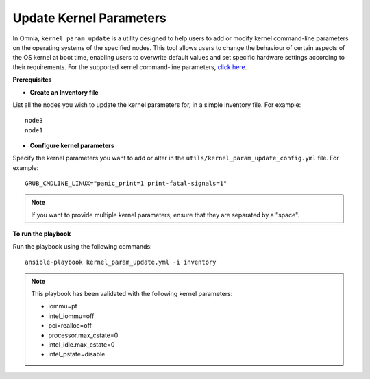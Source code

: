 Update Kernel Parameters
========================

In Omnia, ``kernel_param_update`` is a utility designed to help users to add or modify kernel command-line parameters on the operating systems of the specified nodes. This tool allows users to change the behaviour of certain aspects of the OS kernel at boot time, enabling users to overwrite default values and set specific hardware settings according to their requirements.
For the supported kernel command-line parameters, `click here <https://docs.kernel.org/admin-guide/kernel-parameters.html>`_.

**Prerequisites**

* **Create an Inventory file**

List all the nodes you wish to update the kernel parameters for, in a simple inventory file. For example: ::

    node3
    node1

* **Configure kernel parameters**

Specify the kernel parameters you want to add or alter in the ``utils/kernel_param_update_config.yml`` file. For example: ::

    GRUB_CMDLINE_LINUX="panic_print=1 print-fatal-signals=1"

.. note:: If you want to provide multiple kernel parameters, ensure that they are separated by a "space".

**To run the playbook**

Run the playbook using the following commands: ::

    ansible-playbook kernel_param_update.yml -i inventory

.. note:: This playbook has been validated with the following kernel parameters:

            * iommu=pt
            * intel_iommu=off
            * pci=realloc=off
            * processor.max_cstate=0
            * intel_idle.max_cstate=0
            * intel_pstate=disable
